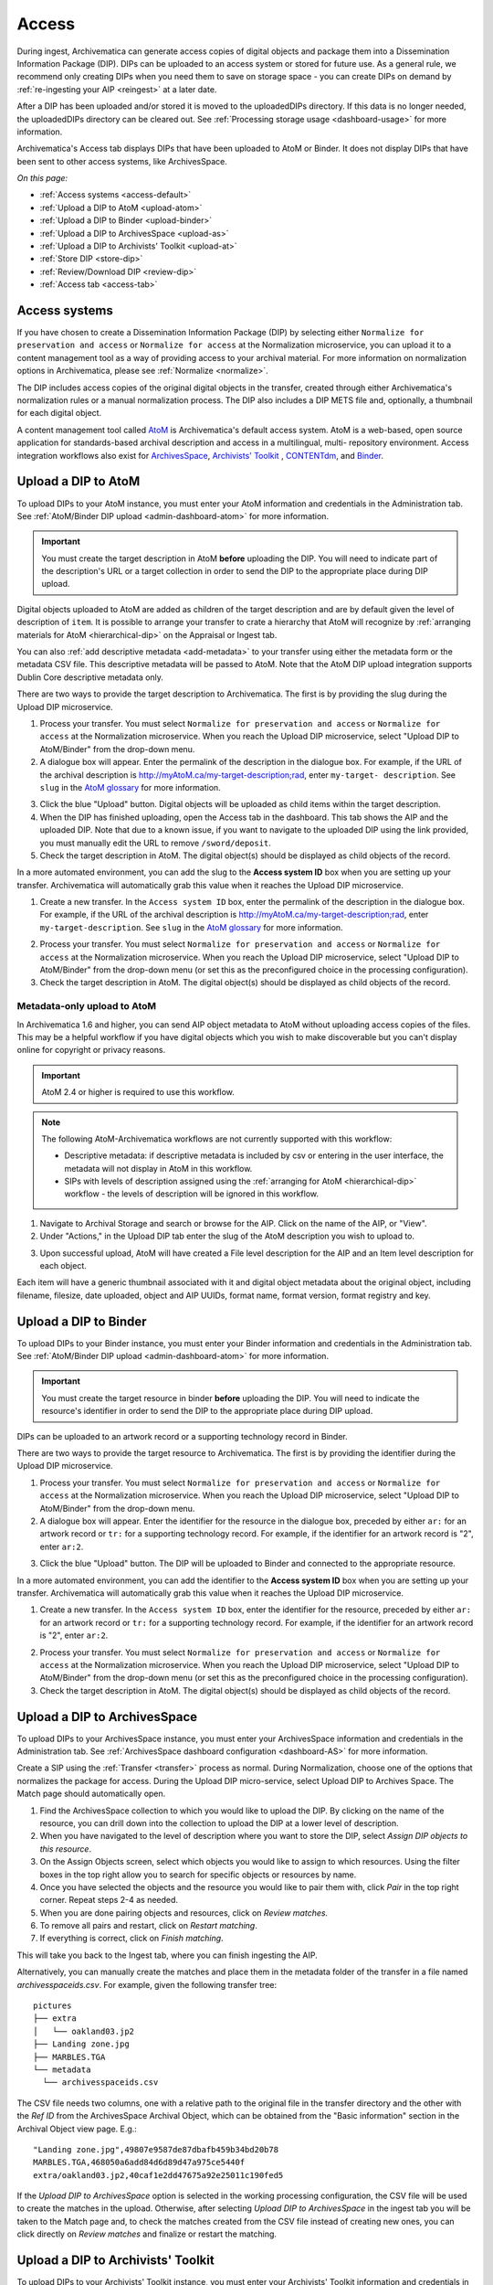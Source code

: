 .. _access:

======
Access
======

During ingest, Archivematica can generate access copies of digital objects and
package them into a Dissemination Information Package (DIP). DIPs can be
uploaded to an access system or stored for future use. As a general rule, we
recommend only creating DIPs when you need them to save on storage space - you
can create DIPs on demand by :ref:`re-ingesting your AIP <reingest>` at a later
date.

After a DIP has been uploaded and/or stored it is moved to the uploadedDIPs
directory. If this data is no longer needed, the uploadedDIPs directory can be
cleared out. See :ref:`Processing storage usage <dashboard-usage>` for more
information.

Archivematica's Access tab displays DIPs that have been uploaded to AtoM or
Binder. It does not display DIPs that have been sent to other access systems,
like ArchivesSpace.

*On this page:*

* :ref:`Access systems <access-default>`
* :ref:`Upload a DIP to AtoM <upload-atom>`
* :ref:`Upload a DIP to Binder <upload-binder>`
* :ref:`Upload a DIP to ArchivesSpace <upload-as>`
* :ref:`Upload a DIP to Archivists' Toolkit <upload-at>`
* :ref:`Store DIP <store-dip>`
* :ref:`Review/Download DIP <review-dip>`
* :ref:`Access tab <access-tab>`

.. _access-default:

Access systems
--------------

If you have chosen to create a Dissemination Information Package (DIP) by
selecting either ``Normalize for preservation and access`` or ``Normalize for
access`` at the Normalization microservice, you can upload it to a content
management tool as a way of providing access to your archival material. For more
information on normalization options in Archivematica, please see
:ref:`Normalize <normalize>`.

The DIP includes access copies of the original digital objects in the transfer,
created through either Archivematica's normalization rules or a manual
normalization process. The DIP also includes a DIP METS file and, optionally,
a thumbnail for each digital object.

A content management tool called `AtoM`_  is Archivematica's default access
system. AtoM is a web-based, open source application for standards-based
archival description and access in a multilingual, multi- repository
environment. Access integration workflows also exist for `ArchivesSpace`_,
`Archivists' Toolkit`_ , `CONTENTdm`_, and `Binder`_.

.. _upload-atom:

Upload a DIP to AtoM
--------------------

To upload DIPs to your AtoM instance, you must enter your AtoM information and
credentials in the Administration tab. See :ref:`AtoM/Binder DIP upload
<admin-dashboard-atom>` for more information.

.. important::

   You must create the target description in AtoM **before** uploading the DIP.
   You will need to indicate part of the description's URL or a target
   collection in order to send the DIP to the appropriate place during DIP
   upload.

Digital objects uploaded to AtoM are added as children of the target description
and are by default given the level of description of ``item``. It is possible to
arrange your transfer to crate a hierarchy that AtoM will recognize by
:ref:`arranging materials for AtoM <hierarchical-dip>` on the Appraisal or
Ingest tab.

You can also :ref:`add descriptive metadata <add-metadata>` to your transfer
using either the metadata form or the metadata CSV file. This descriptive
metadata will be passed to AtoM. Note that the AtoM DIP upload integration
supports Dublin Core descriptive metadata only.

There are two ways to provide the target description to Archivematica. The first
is by providing the slug during the Upload DIP microservice.

1. Process your transfer. You must select ``Normalize for preservation and
   access`` or ``Normalize for access`` at the Normalization microservice. When
   you reach the Upload DIP microservice, select "Upload DIP to AtoM/Binder"
   from the drop-down menu.

2. A dialogue box will appear. Enter the permalink of the description in the
   dialogue box. For example, if the URL of the archival description is
   http://myAtoM.ca/my-target-description;rad, enter ``my-target-
   description``. See ``slug`` in the `AtoM glossary`_ for more information.

.. image:: images/atom-dip-upload.*
   :align: center
   :width: 60%
   :alt: Image shows a popup window where a user can enter the slug for an AtoM description

3. Click the blue "Upload" button. Digital objects will be uploaded as child
   items within the target description.

4. When the DIP has finished uploading, open the Access tab in the dashboard.
   This tab shows the AIP and the uploaded DIP. Note that due to a known issue,
   if you want to navigate to the uploaded DIP using the link provided, you must
   manually edit the URL to remove ``/sword/deposit``.

5. Check the target description in AtoM. The digital object(s) should be
   displayed as child objects of the record.

In a more automated environment, you can add the slug to the **Access system
ID** box when you are setting up your transfer. Archivematica will automatically
grab this value when it reaches the Upload DIP microservice.

1. Create a new transfer. In the ``Access system ID`` box, enter the permalink
   of the description in the dialogue box. For example, if the URL of the
   archival description is http://myAtoM.ca/my-target-description;rad, enter
   ``my-target-description``. See ``slug`` in the `AtoM glossary`_ for more
   information.

.. image:: images/atom-access-system-id.*
   :align: center
   :width: 60%
   :alt: Image shows new transfer with an AtoM slug defined as the access system identifier

2. Process your transfer. You must select ``Normalize for preservation and
   access`` or ``Normalize for access`` at the Normalization microservice. When
   you reach the Upload DIP microservice, select "Upload DIP to AtoM/Binder"
   from the drop-down menu (or set this as the preconfigured choice in the
   processing configuration).

3. Check the target description in AtoM. The digital object(s) should be
   displayed as child objects of the record.

.. _upload-metadata-atom:

Metadata-only upload to AtoM
^^^^^^^^^^^^^^^^^^^^^^^^^^^^

In Archivematica 1.6 and higher, you can send AIP object metadata to AtoM
without uploading access copies of the files. This may be a helpful workflow if
you have digital objects which you wish to make discoverable but you can't
display online for copyright or privacy reasons.

.. important::

   AtoM 2.4 or higher is required to use this workflow.

.. note::

   The following AtoM-Archivematica workflows are not currently supported
   with this workflow:

   * Descriptive metadata: if descriptive metadata is included by csv or
     entering in the user interface, the metadata will not display in AtoM
     in this workflow.
   * SIPs with levels of description assigned using the :ref:`arranging for AtoM
     <hierarchical-dip>` workflow - the levels of description will be ignored in
     this workflow.

1. Navigate to Archival Storage and search or browse for the AIP. Click on the
   name of the AIP, or "View".

2. Under "Actions," in the Upload DIP tab enter the slug of the AtoM description
   you wish to upload to.

.. image:: images/metadata_only_upload.*
   :align: center
   :width: 80%
   :alt: Entering the slug of the AtoM description to upload metadata to

3. Upon successful upload, AtoM will have created a File level description for
   the AIP and an Item level description for each object.

.. image:: images/metadata_only_atom_1.*
   :align: center
   :width: 90%
   :alt: AtoM description showing uploaded content

Each item will have a generic thumbnail associated with it and digital object
metadata about the original object, including filename, filesize, date uploaded,
object and AIP UUIDs, format name, format version, format registry and key.

.. image:: images/metadata_only_atom_2.*
   :align: center
   :width: 90%
   :alt: AtoM description showing uploaded item with digital object metadata

.. _upload-binder:

Upload a DIP to Binder
----------------------

To upload DIPs to your Binder instance, you must enter your Binder information
and credentials in the Administration tab. See :ref:`AtoM/Binder DIP upload
<admin-dashboard-atom>` for more information.

.. important::

   You must create the target resource in binder **before** uploading the DIP.
   You will need to indicate the resource's identifier in order to send the DIP
   to the appropriate place during DIP upload.

DIPs can be uploaded to an artwork record or a supporting technology record in
Binder.

There are two ways to provide the target resource to Archivematica. The first is
by providing the identifier during the Upload DIP microservice.

1. Process your transfer. You must select ``Normalize for preservation and
   access`` or ``Normalize for access`` at the Normalization microservice. When
   you reach the Upload DIP microservice, select "Upload DIP to AtoM/Binder"
   from the drop-down menu.

2. A dialogue box will appear. Enter the identifier for the resource in the
   dialogue box, preceded by either ``ar:`` for an artwork record or ``tr:`` for
   a supporting technology record. For example, if the identifier for an artwork
   record is "2", enter ``ar:2``.

.. image:: images/binder-dip-upload.*
   :align: center
   :width: 60%
   :alt: Image shows a popup window where a user can enter identifier for the resource in Binder

3. Click the blue "Upload" button. The DIP will be uploaded to Binder and
   connected to the appropriate resource.

In a more automated environment, you can add the identifier to the **Access
system ID** box when you are setting up your transfer. Archivematica will
automatically grab this value when it reaches the Upload DIP microservice.

1. Create a new transfer. In the ``Access system ID`` box, enter the identifier
   for the resource, preceded by either ``ar:`` for an artwork record or ``tr:``
   for a supporting technology record. For example, if the identifier for an
   artwork record is "2", enter ``ar:2``.

.. image:: images/binder-access-system-id.*
   :align: center
   :width: 60%
   :alt: Image shows new transfer with a Binder identifier defined as the access system ID

2. Process your transfer. You must select ``Normalize for preservation and
   access`` or ``Normalize for access`` at the Normalization microservice. When
   you reach the Upload DIP microservice, select "Upload DIP to AtoM/Binder"
   from the drop-down menu (or set this as the preconfigured choice in the
   processing configuration).

3. Check the target description in AtoM. The digital object(s) should be
   displayed as child objects of the record.

.. _upload-as:

Upload a DIP to ArchivesSpace
-----------------------------

To upload DIPs to your ArchivesSpace instance, you must enter your ArchivesSpace
information and credentials in the Administration tab. See
:ref:`ArchivesSpace dashboard configuration <dashboard-AS>` for more
information.

Create a SIP using the :ref:`Transfer <transfer>` process as normal.
During Normalization, choose one of the options that normalizes the package for
access. During the Upload DIP micro-service, select Upload DIP to Archives
Space. The Match page should automatically open.

#. Find the ArchivesSpace collection to which you would like to upload the DIP.
   By clicking on the name of the resource, you can drill down into the
   collection to upload the DIP at a lower level of description.

#. When you have navigated to the level of description where you want to store
   the DIP, select *Assign DIP objects to this resource*.

#. On the Assign Objects screen, select which objects you would like to assign
   to which resources. Using the filter boxes in the top right allow you to
   search for specific objects or resources by name.

#. Once you have selected the objects and the resource you would like to pair
   them with, click *Pair* in the top right corner. Repeat steps 2-4 as needed.

#. When you are done pairing objects and resources, click on *Review matches.*

#. To remove all pairs and restart, click on *Restart matching*.

#. If everything is correct, click on *Finish matching*.

This will take you back to the Ingest tab, where you can finish ingesting the
AIP.

Alternatively, you can manually create the matches and place them in the
metadata folder of the transfer in a file named `archivesspaceids.csv`. For
example, given the following transfer tree::

  pictures
  ├── extra
  │   └── oakland03.jp2
  ├── Landing zone.jpg
  ├── MARBLES.TGA
  └── metadata
    └── archivesspaceids.csv

The CSV file needs two columns, one with a relative path to the original file
in the transfer directory and the other with the `Ref ID` from the ArchivesSpace
Archival Object, which can be obtained from the "Basic information" section in
the Archival Object view page. E.g.::

  "Landing zone.jpg",49807e9587de87dbafb459b34bd20b78
  MARBLES.TGA,468050a6add84d6d89d47a975ce5440f
  extra/oakland03.jp2,40caf1e2dd47675a92e25011c190fed5

If the `Upload DIP to ArchivesSpace` option is selected in the working
processing configuration, the CSV file will be used to create the matches in
the upload. Otherwise, after selecting `Upload DIP to ArchivesSpace` in the
ingest tab you will be taken to the Match page and, to check the matches
created from the CSV file instead of creating new ones, you can click directly
on `Review matches` and finalize or restart the matching.

.. _upload-at:

Upload a DIP to Archivists' Toolkit
-----------------------------------

To upload DIPs to your Archivists' Toolkit instance, you must enter your
Archivists' Toolkit information and credentials in the Administration tab.
See :ref:`Archivists' Toolkit dashboard configuration <dashboard-AT>` for more
information.

Create a SIP using the :ref:`Transfer <transfer>` process as normal. During
Normalization, choose one of the options that normalizes the package for access.
During the Upload DIP micro-service, select Upload DIP to Archivists' Toolkit.
The Match page should automatically open.

#. A page will open allowing the user to select the Archivists' Toolkit
   collection where the objects should be added. This page allows the user to
   match digital objects to resource components in Archivists' Toolkit.

#. Archivematica will upload the DIP metadata to Archivists' Toolkit.


.. _store-dip:

Store DIP
---------

Archivematica also provides the option to store the DIP to a location that you
have configured via the :ref:`Storage Service <storageservice:index>`. This can
be configured to be a local server, NFS-mounted or another storage protocol such
as DuraCloud.

To store a DIP:

#. Ensure that at least one DIP storage location has been configured in the
   :ref:`Storage Service <storageservice:index>`.

#. At the Store DIP job at the Upload DIP microservice on the Archival Storage
   tab, choose Store DIP.

#. At Store DIP location, select the DIP storage location from the configured
   options.


.. _review-dip:

Review/download DIP
-------------------

Regardless of the access path chosen (an integrated access system, or storing
the DIP) the dashboard will present the operator with the option of reviewing
and downloading the DIP objects. When the Upload DIP micro-service is complete,
a "review" link will appear:

.. image:: images/ReviewDIP.*
   :align: center
   :width: 80%
   :alt: Click on the "review" link in the Upload DIP micro-service

This will present the operator with a page displaying the uploadedDIPs directory
which can then be navigated to locate any DIP in this directory. As shown below,
when expanded, the DIP objects, thumbnails and METS files can be viewed or
downloaded within the browser window.

.. image:: images/DownloadDIP.*
   :align: center
   :width: 80%
   :alt: Download DIP screen showing a DIP directory expanded.

Your ability to view the objects in the browser will be dependent on your browser
having plugins for the particular filetypes. However, all files can be
downloaded locally in this manner.

.. _access-tab:

Access tab
----------

By clicking the Access tab in the Dashboard, you can see a table showing all
DIPs upload to AtoM or Binder including the URL, the associated AIP, the upload
date and status, and the option to delete from the Access tab. Note that this
link will delete the record of the DIP in the Access tab, not the actual DIP.

At this time, the Access tab only provides links to DIPs uploaded to AtoM, not
to other access systems or DIPs that have been stored.

:ref:`Back to the top <access>`

.. _`AtoM`: https://www.accesstomemory.org
.. _`ArchivesSpace`: http://archivesspace.org/
.. _`Archivists' Toolkit`: http://www.archiviststoolkit.org/
.. _`CONTENTdm`: http://www.oclc.org/en/contentdm.html
.. _`Binder`: https://binder.readthedocs.io/en/latest/contents.html
.. _`AtoM glossary`: https://www.accesstomemory.org/docs/latest/user-manual/glossary/glossary/

